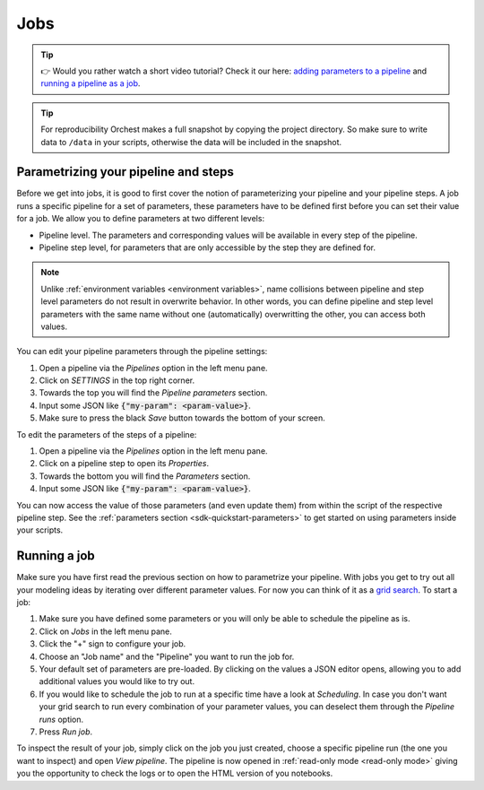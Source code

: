 .. _jobs:

Jobs
====

.. tip::
    👉 Would you rather watch a short video tutorial? Check it our here: `adding parameters to a
    pipeline <https://app.tella.tv/story/cknrahyn9000409kyf4s2d3xm>`_ and `running a pipeline as a
    job <https://app.tella.tv/story/cknr9nq1u000609kz9h0advvk>`_.

.. tip::
   For reproducibility Orchest makes a full snapshot by copying the project directory. So make sure
   to write data to ``/data`` in your scripts, otherwise the data will be included in the snapshot.

.. _parametrize pipeline section:

Parametrizing your pipeline and steps
-------------------------------------
Before we get into jobs, it is good to first cover the notion of parameterizing your pipeline and
your pipeline steps. A job runs a specific pipeline for a set of parameters, these parameters have
to be defined first before you can set their value for a job. We allow you to define parameters at
two different levels:

* Pipeline level. The parameters and corresponding values will be available in every step of the
  pipeline.
* Pipeline step level, for parameters that are only accessible by the step they are defined for.

.. note::
   Unlike :ref:`environment variables <environment variables>`, name collisions between pipeline and
   step level parameters do not result in overwrite behavior. In other words, you can define
   pipeline and step level parameters with the same name without one (automatically) overwritting
   the other, you can access both values.

You can edit your pipeline parameters through the pipeline settings:

1. Open a pipeline via the *Pipelines* option in the left menu pane.
2. Click on *SETTINGS* in the top right corner.
3. Towards the top you will find the *Pipeline parameters* section.
4. Input some JSON like :code:`{"my-param": <param-value>}`.
5. Make sure to press the black *Save* button towards the bottom of your screen.

To edit the parameters of the steps of a pipeline:

1. Open a pipeline via the *Pipelines* option in the left menu pane.
2. Click on a pipeline step to open its *Properties*.
3. Towards the bottom you will find the *Parameters* section.
4. Input some JSON like :code:`{"my-param": <param-value>}`.

You can now access the value of those parameters (and even update them) from within the script of
the respective pipeline step. See the :ref:`parameters section <sdk-quickstart-parameters>` to get
started on using parameters inside your scripts.

.. _running a job:

Running a job
-------------

Make sure you have first read the previous section on how to parametrize your pipeline.  With jobs
you get to try out all your modeling ideas by iterating over different parameter values. For now you
can think of it as a `grid search <https://scikit-learn.org/stable/modules/grid_search.html>`_. To
start a job:

1. Make sure you have defined some parameters or you will only be able to schedule the pipeline as
   is.
2. Click on *Jobs* in the left menu pane.
3. Click the "+" sign to configure your job.
4. Choose an "Job name" and the "Pipeline" you want to run the job for.
5. Your default set of parameters are pre-loaded. By clicking on the values a JSON editor opens,
   allowing you to add additional values you would like to try out.
6. If you would like to schedule the job to run at a specific time have a look at *Scheduling*. In
   case you don't want your grid search to run every combination of your parameter values, you can
   deselect them through the *Pipeline runs* option.
7. Press *Run job*.

To inspect the result of your job, simply click on the job you just created, choose a specific
pipeline run (the one you want to inspect) and open *View pipeline*. The pipeline is now opened in
:ref:`read-only mode <read-only mode>` giving you the opportunity to check the logs or to open the
HTML version of you notebooks.
